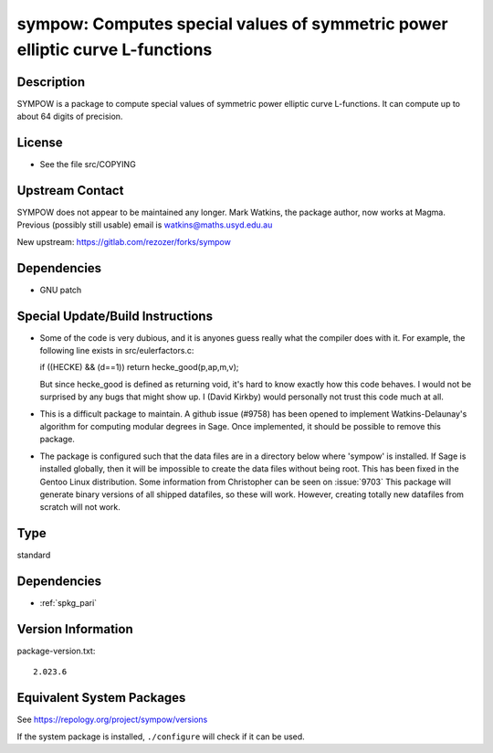 .. _spkg_sympow:

sympow: Computes special values of symmetric power elliptic curve L-functions
=======================================================================================

Description
-----------

SYMPOW is a package to compute special values of symmetric power
elliptic curve L-functions. It can compute up to about 64 digits of
precision.

License
-------

-  See the file src/COPYING


Upstream Contact
----------------

SYMPOW does not appear to be maintained any longer.
Mark Watkins, the package author, now works at Magma.
Previous (possibly still usable) email is watkins@maths.usyd.edu.au

New upstream: https://gitlab.com/rezozer/forks/sympow

Dependencies
------------

-  GNU patch


Special Update/Build Instructions
---------------------------------

-  Some of the code is very dubious, and it is anyones guess really what
   the compiler does with it. For example, the following line exists in
   src/eulerfactors.c:

   if ((HECKE) && (d==1)) return hecke_good(p,ap,m,v);

   But since hecke_good is defined as returning void, it's hard to know
   exactly how this code behaves. I would not be surprised by any bugs
   that might show up. I (David Kirkby) would personally not trust this
   code much at all.

-  This is a difficult package to maintain. A github issue (#9758) has
   been
   opened to implement Watkins-Delaunay's algorithm for computing
   modular
   degrees in Sage. Once implemented, it should be possible to remove
   this
   package.

-  The package is configured such that the data files are in a directory
   below where 'sympow' is installed. If Sage is installed globally,
   then
   it will be impossible to create the data files without being root.
   This has been fixed in the Gentoo Linux distribution. Some
   information
   from Christopher can be seen on
   :issue:`9703`
   This package will generate binary versions of all shipped datafiles,
   so these will work. However, creating totally new datafiles from
   scratch
   will not work.

Type
----

standard


Dependencies
------------

- :ref:`spkg_pari`

Version Information
-------------------

package-version.txt::

    2.023.6


Equivalent System Packages
--------------------------

.. tab:: Arch Linux

   .. CODE-BLOCK:: bash

       $ sudo pacman -S sympow 


.. tab:: conda-forge

   .. CODE-BLOCK:: bash

       $ conda install sympow 


.. tab:: Debian/Ubuntu

   .. CODE-BLOCK:: bash

       $ sudo apt-get install sympow 


.. tab:: Fedora/Redhat/CentOS

   .. CODE-BLOCK:: bash

       $ sudo yum install sympow 


.. tab:: Gentoo Linux

   .. CODE-BLOCK:: bash

       $ sudo emerge sci-mathematics/sympow 


.. tab:: Nixpkgs

   .. CODE-BLOCK:: bash

       $ nix-env -f \'\<nixpkgs\>\' --install --attr sympow 


.. tab:: openSUSE

   .. CODE-BLOCK:: bash

       $ sudo zypper install sympow 


.. tab:: Void Linux

   .. CODE-BLOCK:: bash

       $ sudo xbps-install sympow 



See https://repology.org/project/sympow/versions

If the system package is installed, ``./configure`` will check if it can be used.

